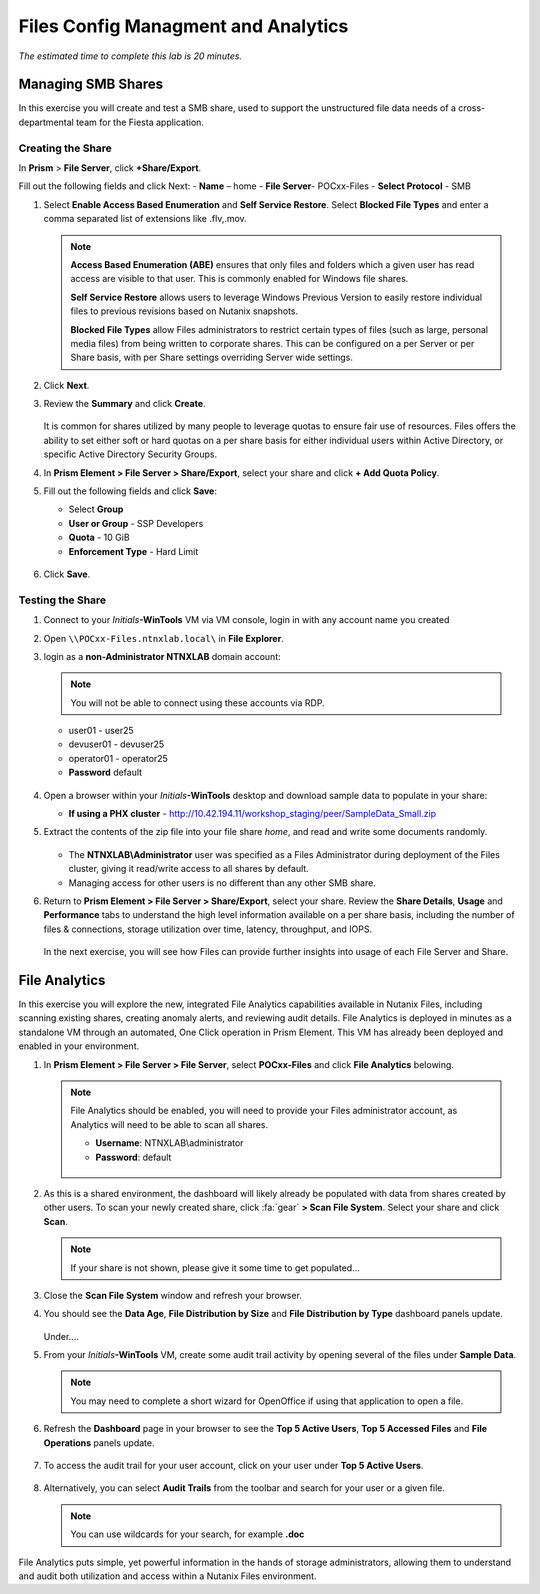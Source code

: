 .. title:: Files

---------------------------
Files Config Managment and Analytics
---------------------------

*The estimated time to complete this lab is 20 minutes.*


Managing SMB Shares
+++++++++++++++++++

In this exercise you will create and test a SMB share, used to support the unstructured file data needs of a cross-departmental team for the Fiesta application.

Creating the Share
..................

In **Prism** > **File Server**, click **+Share/Export**. 

Fill out the following fields and click Next:
- **Name** – home
- **File Server**- POCxx-Files
- **Select Protocol** - SMB
 
 
.. image:: images/image019.png


#. Select **Enable Access Based Enumeration** and **Self Service Restore**. Select **Blocked File Types** and enter a comma separated list of extensions like .flv,.mov.

   .. figure:: images/3.png

   .. note::

      **Access Based Enumeration (ABE)** ensures that only files and folders which a given user has read access are visible to that user. This is commonly enabled for Windows file shares.

      **Self Service Restore** allows users to leverage Windows Previous Version to easily restore individual files to previous revisions based on Nutanix snapshots.

      **Blocked File Types** allow Files administrators to restrict certain types of files (such as large, personal media files) from being written to corporate shares. This can be configured on a per Server or per Share basis, with per Share settings overriding Server wide settings.

#. Click **Next**.

#. Review the **Summary** and click **Create**.

   .. figure:: images/4.png

   It is common for shares utilized by many people to leverage quotas to ensure fair use of resources. Files offers the ability to set either soft or hard quotas on a per share basis for either individual users within Active Directory, or specific Active Directory Security Groups.

#. In **Prism Element > File Server > Share/Export**, select your share and click **+ Add Quota Policy**.

#. Fill out the following fields and click **Save**:

   - Select **Group**
   - **User or Group** - SSP Developers
   - **Quota** - 10 GiB
   - **Enforcement Type** - Hard Limit

   .. figure:: images/9.png

#. Click **Save**.

Testing the Share
.................

#. Connect to your *Initials*\ **-WinTools** VM via VM console, login in with any account name you created

#. Open ``\\POCxx-Files.ntnxlab.local\`` in **File Explorer**.

#. login as a **non-Administrator NTNXLAB** domain account:

   .. note::

      You will not be able to connect using these accounts via RDP.

   - user01 - user25
   - devuser01 - devuser25
   - operator01 - operator25
   - **Password** default

   .. figure:: images/16.png

#. Open a browser within your *Initials*\ **-WinTools** desktop and download sample data to populate in your share:

   - **If using a PHX cluster** - http://10.42.194.11/workshop_staging/peer/SampleData_Small.zip

#. Extract the contents of the zip file into your file share *home*, and read and write some documents randomly.

   .. figure:: images/161.png

   - The **NTNXLAB\\Administrator** user was specified as a Files Administrator during deployment of the Files cluster, giving it read/write access to all shares by default.
   - Managing access for other users is no different than any other SMB share.

#. Return to **Prism Element > File Server > Share/Export**, select your share. Review the **Share Details**, **Usage** and **Performance** tabs to understand the high level information available on a per share basis, including the number of files & connections, storage utilization over time, latency, throughput, and IOPS.

   .. figure:: images/11.png

   In the next exercise, you will see how Files can provide further insights into usage of each File Server and Share.

File Analytics
++++++++++++++

In this exercise you will explore the new, integrated File Analytics capabilities available in Nutanix Files, including scanning existing shares, creating anomaly alerts, and reviewing audit details. File Analytics is deployed in minutes as a standalone VM through an automated, One Click operation in Prism Element. This VM has already been deployed and enabled in your environment.

#. In **Prism Element > File Server > File Server**, select **POCxx-Files** and click **File Analytics** belowing.

   .. note::

      File Analytics should be enabled, you will need to provide your Files administrator account, as Analytics will need to be able to scan all shares.

      - **Username**: NTNXLAB\\administrator
      - **Password**: default

      .. figure:: images/old13.png

#. As this is a shared environment, the dashboard will likely already be populated with data from shares created by other users. To scan your newly created share, click :fa:`gear` **> Scan File System**. Select your share and click **Scan**.

   .. figure:: images/14.png

   .. note::

      If your share is not shown, please give it some time to get populated...

#. Close the **Scan File System** window and refresh your browser.

#. You should see the **Data Age**, **File Distribution by Size** and **File Distribution by Type** dashboard panels update.

   .. figure:: images/15.png

   Under....

#. From your *Initials*\ **-WinTools** VM, create some audit trail activity by opening several of the files under **Sample Data**.

   .. note:: You may need to complete a short wizard for OpenOffice if using that application to open a file.

#. Refresh the **Dashboard** page in your browser to see the **Top 5 Active Users**, **Top 5 Accessed Files** and **File Operations** panels update.

   .. figure:: images/17.png

#. To access the audit trail for your user account, click on your user under **Top 5 Active Users**.

   .. figure:: images/17b.png

#. Alternatively, you can select **Audit Trails** from the toolbar and search for your user or a given file.

   .. figure:: images/18.png

   .. note::

      You can use wildcards for your search, for example **.doc**
..
   #. Next, we will create rules to detect anomalous behavior on the File Server. From the toolbar, click :fa:`gear` **> Define Anomaly Rules**.

      .. figure:: images/19.png

      .. note::

         Anomaly Rules are defined on a per File Server basis, so the below rules may have already been created by another user.

   #. Click **Define Anomaly Rules** and create a rule with the following settings:

      - **Events:** Delete
      - **Minimum Operation %:** 1
      - **Minimum Operation Count:** 10
      - **User:** All Users
      - **Type:** Hourly
      - **Interval:** 1

   #. Under **Actions**, click **Save**.

   #. Choose **+ Configure new anomaly** and create an additional rule with the following settings:

      - **Events**: Create
      - **Minimum Operation %**: 1
      - **Minimum Operation Count**: 10
      - **User**: All Users
      - **Type**: Hourly
      - **Interval**: 1

   #. Under **Actions**, click **Save**.

      .. figure:: images/20.png

   #. Click **Save** to exit the **Define Anomaly Rules** window.

   #. To test the anomaly alerts, return to your *Initials*\ **-WinTools** VM and make a second copy of the sample data (via Copy/Paste) within your *Initials*\ **-FiestaShare** share.

   #. Delete the original sample data folders.

      .. figure:: images/21.png

      While waiting for the Anomaly Alerts to populate, next we’ll create a permission denial.

      .. note:: The Anomaly engine runs every 30 minutes.  While this setting is configurable from the File Analytics VM, modifying this variable is outside the scope of this lab.

   #. Create a new directory called *Initials*\ **-MyFolder** in the *Initials*\ **-FiestaShare** share.

   #. Create a text file in the *Initials*\ **-MyFolder** directory and take out your deep seeded worldly frustrations on your for a few moments to populate the file. Save the file as *Initials*\ **-file.txt**.

      .. figure:: images/22.png

   #. Right-click *Initials*\ **-MyFolder > Properties**. Select the **Security** tab and click **Advanced**. Observe that **Users (BootcampFS\\Users)** lack the **Full Control** permission, meaning that they would be unable to delete files owned by other users.

      .. figure:: images/23.png

   #. Open a PowerShell window as another non-Administrator user account by holding **Shift** and right-clicking the **PowerShell** icon in the taskbar and selecting **Run as different user**.

      .. figure:: images/24.png

   #. Change Directories to *Initials*\ **-MyFolder** in the *Initials*\ **-FiestaShare** share.

        .. code-block:: bash

           cd \\BootcampFS.ntnxlab.local\XYZ-FiestaShare\XYZ-MyFolder

   #. Execute the following commands:

        .. code-block:: bash

           cat .\XYZ-file.txt
           rm .\XYZ-file.txt

      .. figure:: images/25.png

   #. Return to **Analytics > Dashboard** and note the **Permission Denials** and **Anomaly Alerts** widgets have updated.

      .. figure:: images/26.png

   #. Under **Permission Denials**, select your user account to view the full **Audit Trail** and observe that the specific file you tried to removed is recorded, along with IP address and timestamp.

      .. figure:: images/27.png

   #. Select **Anomalies** from the toolbar for an overview of detected anomalies.

      .. figure:: images/28.png

File Analytics puts simple, yet powerful information in the hands of storage administrators, allowing them to understand and audit both utilization and access within a Nutanix Files environment.


